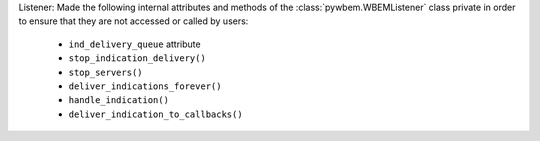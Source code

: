 Listener: Made the following internal attributes and methods of the
:class:`pywbem.WBEMListener` class private in order to ensure that they are not
accessed or called by users:

  * ``ind_delivery_queue`` attribute
  * ``stop_indication_delivery()``
  * ``stop_servers()``
  * ``deliver_indications_forever()``
  * ``handle_indication()``
  * ``deliver_indication_to_callbacks()``
